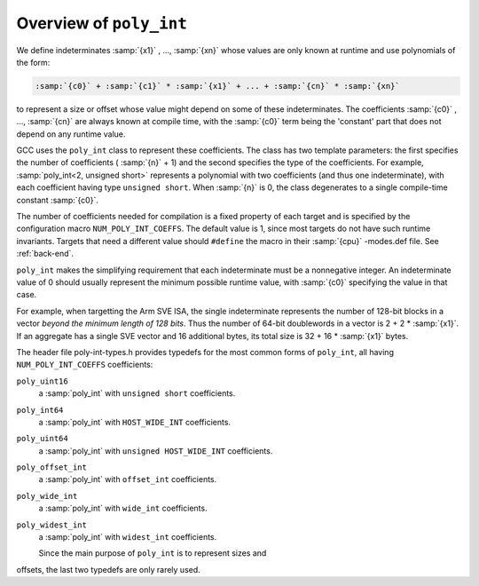 Overview of ``poly_int``
************************

.. index:: poly_int, runtime value

We define indeterminates :samp:`{x1}` , ..., :samp:`{xn}` whose values are
only known at runtime and use polynomials of the form:

.. code-block:: c++

  :samp:`{c0}` + :samp:`{c1}` * :samp:`{x1}` + ... + :samp:`{cn}` * :samp:`{xn}`

to represent a size or offset whose value might depend on some
of these indeterminates.  The coefficients :samp:`{c0}` , ..., :samp:`{cn}`
are always known at compile time, with the :samp:`{c0}` term being the
'constant' part that does not depend on any runtime value.

GCC uses the ``poly_int`` class to represent these coefficients.
The class has two template parameters: the first specifies the number of
coefficients ( :samp:`{n}` + 1) and the second specifies the type of the
coefficients.  For example, :samp:`poly_int<2, unsigned short>` represents
a polynomial with two coefficients (and thus one indeterminate), with each
coefficient having type ``unsigned short``.  When :samp:`{n}` is 0,
the class degenerates to a single compile-time constant :samp:`{c0}`.

.. index:: poly_int, template parameters

.. index:: NUM_POLY_INT_COEFFS

The number of coefficients needed for compilation is a fixed
property of each target and is specified by the configuration macro
``NUM_POLY_INT_COEFFS``.  The default value is 1, since most targets
do not have such runtime invariants.  Targets that need a different
value should ``#define`` the macro in their :samp:`{cpu}` -modes.def
file.  See :ref:`back-end`.

.. index:: poly_int, invariant range

``poly_int`` makes the simplifying requirement that each indeterminate
must be a nonnegative integer.  An indeterminate value of 0 should usually
represent the minimum possible runtime value, with :samp:`{c0}` specifying
the value in that case.

For example, when targetting the Arm SVE ISA, the single indeterminate
represents the number of 128-bit blocks in a vector *beyond the minimum
length of 128 bits*.  Thus the number of 64-bit doublewords in a vector
is 2 + 2 * :samp:`{x1}`.  If an aggregate has a single SVE vector and 16
additional bytes, its total size is 32 + 16 * :samp:`{x1}` bytes.

The header file poly-int-types.h provides typedefs for the
most common forms of ``poly_int``, all having
``NUM_POLY_INT_COEFFS`` coefficients:

.. index:: poly_int, main typedefs

``poly_uint16``
  a :samp:`poly_int` with ``unsigned short`` coefficients.

``poly_int64``
  a :samp:`poly_int` with ``HOST_WIDE_INT`` coefficients.

``poly_uint64``
  a :samp:`poly_int` with ``unsigned HOST_WIDE_INT`` coefficients.

``poly_offset_int``
  a :samp:`poly_int` with ``offset_int`` coefficients.

``poly_wide_int``
  a :samp:`poly_int` with ``wide_int`` coefficients.

``poly_widest_int``
  a :samp:`poly_int` with ``widest_int`` coefficients.

  Since the main purpose of ``poly_int`` is to represent sizes and
offsets, the last two typedefs are only rarely used.

